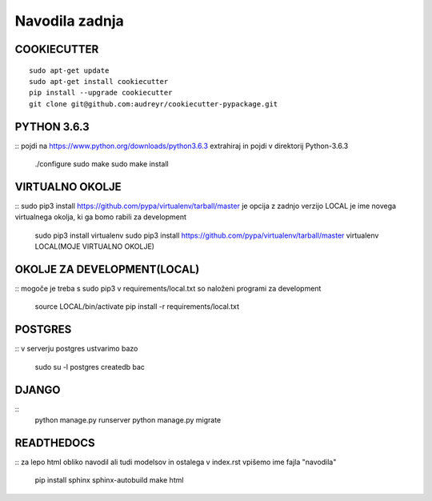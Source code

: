 Navodila zadnja
======================

COOKIECUTTER
^^^^^^^^^^^^
::
 
    sudo apt-get update
    sudo apt-get install cookiecutter
    pip install --upgrade cookiecutter
    git clone git@github.com:audreyr/cookiecutter-pypackage.git

PYTHON 3.6.3
^^^^^^^^^^^^
::
pojdi na https://www.python.org/downloads/python3.6.3
extrahiraj in pojdi v direktorij Python-3.6.3
	./configure
	sudo make
	sudo make install

VIRTUALNO OKOLJE
^^^^^^^^^^^^^^^^
::
sudo pip3 install https://github.com/pypa/virtualenv/tarball/master je opcija z zadnjo verzijo
LOCAL je ime novega virtualnega okolja, ki ga bomo rabili za development

	sudo pip3 install virtualenv 
	sudo pip3 install https://github.com/pypa/virtualenv/tarball/master    
	virtualenv LOCAL(MOJE VIRTUALNO OKOLJE) 

OKOLJE ZA DEVELOPMENT(LOCAL)
^^^^^^^^^^^^^^^^^^^^^
::
mogoče je treba s sudo pip3
v requirements/local.txt so naloženi programi za development
	source LOCAL/bin/activate
	pip install -r requirements/local.txt

POSTGRES
^^^^^^^^
::
v serverju postgres ustvarimo bazo
	sudo su -l postgres
	createdb bac 

DJANGO
^^^^^^
::
	python manage.py runserver
	python manage.py migrate

READTHEDOCS
^^^^^^^^^^^
::
za lepo html obliko navodil ali tudi modelsov in ostalega
v index.rst vpišemo ime fajla "navodila"
	pip install sphinx sphinx-autobuild
	make html











